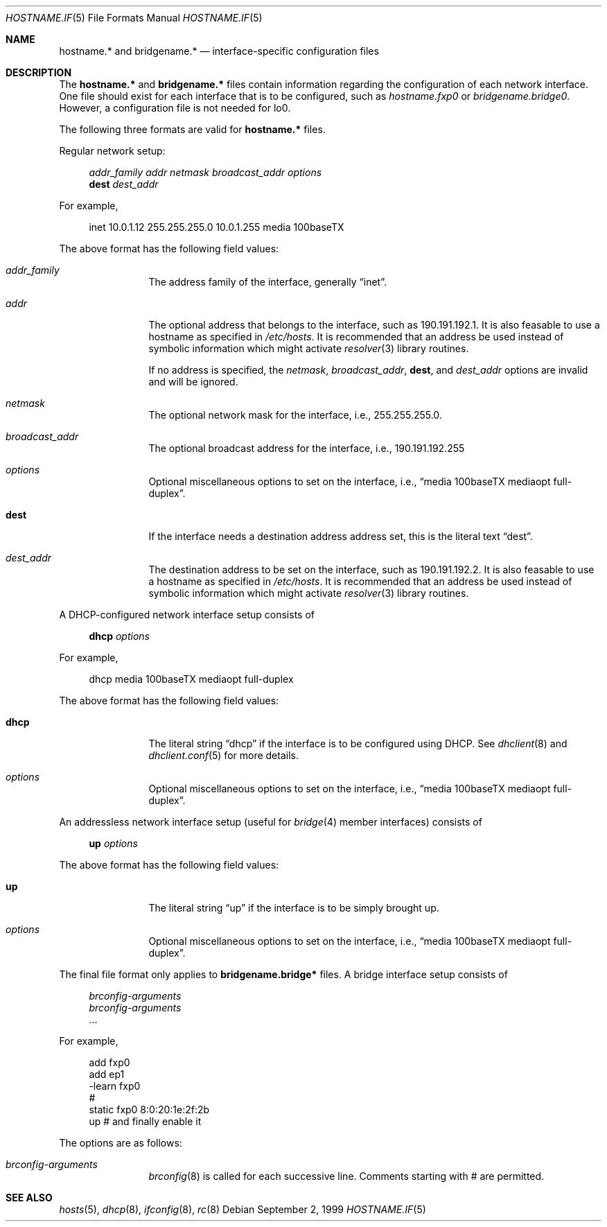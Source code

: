.\"	$OpenBSD: hostname.if.5,v 1.5 1999/09/02 18:11:22 aaron Exp $
.\"	$NetBSD: hosts.5,v 1.4 1994/11/30 19:31:20 jtc Exp $
.\"
.\" Copyright (c) 1983, 1991, 1993
.\"	The Regents of the University of California.  All rights reserved.
.\"
.\" Redistribution and use in source and binary forms, with or without
.\" modification, are permitted provided that the following conditions
.\" are met:
.\" 1. Redistributions of source code must retain the above copyright
.\"    notice, this list of conditions and the following disclaimer.
.\" 2. Redistributions in binary form must reproduce the above copyright
.\"    notice, this list of conditions and the following disclaimer in the
.\"    documentation and/or other materials provided with the distribution.
.\" 3. All advertising materials mentioning features or use of this software
.\"    must display the following acknowledgement:
.\"	This product includes software developed by the University of
.\"	California, Berkeley and its contributors.
.\" 4. Neither the name of the University nor the names of its contributors
.\"    may be used to endorse or promote products derived from this software
.\"    without specific prior written permission.
.\"
.\" THIS SOFTWARE IS PROVIDED BY THE REGENTS AND CONTRIBUTORS ``AS IS'' AND
.\" ANY EXPRESS OR IMPLIED WARRANTIES, INCLUDING, BUT NOT LIMITED TO, THE
.\" IMPLIED WARRANTIES OF MERCHANTABILITY AND FITNESS FOR A PARTICULAR PURPOSE
.\" ARE DISCLAIMED.  IN NO EVENT SHALL THE REGENTS OR CONTRIBUTORS BE LIABLE
.\" FOR ANY DIRECT, INDIRECT, INCIDENTAL, SPECIAL, EXEMPLARY, OR CONSEQUENTIAL
.\" DAMAGES (INCLUDING, BUT NOT LIMITED TO, PROCUREMENT OF SUBSTITUTE GOODS
.\" OR SERVICES; LOSS OF USE, DATA, OR PROFITS; OR BUSINESS INTERRUPTION)
.\" HOWEVER CAUSED AND ON ANY THEORY OF LIABILITY, WHETHER IN CONTRACT, STRICT
.\" LIABILITY, OR TORT (INCLUDING NEGLIGENCE OR OTHERWISE) ARISING IN ANY WAY
.\" OUT OF THE USE OF THIS SOFTWARE, EVEN IF ADVISED OF THE POSSIBILITY OF
.\" SUCH DAMAGE.
.\"
.\"     @(#)hosts.5	8.2 (Berkeley) 12/11/93
.\"
.Dd September 2, 1999
.Dt HOSTNAME.IF 5
.Os
.Sh NAME
.Nm hostname.*
and
.Nm bridgename.*
.Nd interface-specific configuration files
.Sh DESCRIPTION
The
.Nm hostname.*
and
.Nm bridgename.*
files contain information regarding
the configuration of each network interface.
One file should exist for each interface that is to be configured,
such as
.Pa hostname.fxp0
or
.Pa bridgename.bridge0 .
However, a configuration file is not needed for lo0.
.Pp
The following three formats are valid for
.Nm hostname.*
files.
.Pp
Regular network setup:
.Bd -literal -offset xxxx
.Va addr_family Va addr Va netmask Va broadcast_addr Va options
.Li dest Va dest_addr
.Ed
.Pp
For example,
.Bd -literal -offset xxxx
inet 10.0.1.12 255.255.255.0 10.0.1.255 media 100baseTX
.Ed
.Pp
The above format has the following field values:
.Bl -tag -width indent -offset xxxx
.It Va addr_family
The address family of the interface, generally
.Dq inet .
.It Va addr
The optional address that belongs to the interface, such as
190.191.192.1.
It is also feasable to use a hostname as specified in
.Pa /etc/hosts .
It is recommended that an address be used instead of symbolic information
which might activate
.Xr resolver 3
library routines.
.Pp
If no address is specified, the
.Va netmask ,
.Va broadcast_addr ,
.Li dest ,
and
.Va dest_addr
options are invalid and will be ignored.
.It Va netmask
The optional network mask for the interface, i.e.,
255.255.255.0.
.It Va broadcast_addr
The optional broadcast address for the interface, i.e.,
190.191.192.255
.It Va options
Optional miscellaneous options to set on the interface, i.e.,
.Dq media 100baseTX mediaopt full-duplex .
.It Li dest
If the interface needs a destination address address set, this is
the literal text
.Dq dest .
.It Va dest_addr
The destination address to be set on the interface, such as
190.191.192.2.
It is also feasable to use a hostname as specified in
.Pa /etc/hosts .
It is recommended that an address be used instead of symbolic information
which might activate
.Xr resolver 3
library routines.
.El
.Pp
A DHCP-configured network interface setup consists of
.Pp
.Bd -literal -offset xxxx
.Li dhcp Va options
.Ed
.Pp
For example,
.Bd -literal -offset xxxx
dhcp media 100baseTX mediaopt full-duplex
.Ed
.Pp
The above format has the following field values:
.Bl -tag -width indent -offset xxxx
.It Li dhcp
The literal string
.Dq dhcp
if the interface is to be configured using DHCP.
See
.Xr dhclient 8
and
.Xr dhclient.conf 5
for more details.
.It Va options
Optional miscellaneous options to set on the interface, i.e.,
.Dq media 100baseTX mediaopt full-duplex .
.El
.Pp
An addressless network interface setup (useful for
.Xr bridge 4
member interfaces) consists of
.Pp
.Bd -literal -offset xxxx
.Li up Va options
.Ed
.Pp
The above format has the following field values:
.Bl -tag -width indent -offset xxxx
.It Li up
The literal string
.Dq up
if the interface is to be simply brought up.
.It Va options
Optional miscellaneous options to set on the interface, i.e.,
.Dq media 100baseTX mediaopt full-duplex .
.El
.Pp
The final file format only applies to
.Nm bridgename.bridge*
files.
A bridge interface setup consists of
.Pp
.Bd -literal -offset xxxx
.Va brconfig-arguments
.Va brconfig-arguments
\&...
.Ed
.Pp
For example,
.Bd -literal -offset xxxx
add fxp0
add ep1
-learn fxp0
#
static fxp0 8:0:20:1e:2f:2b
up    # and finally enable it
.Ed
.Pp
The options are as follows:
.Bl -tag -width indent -offset xxxx
.It Va brconfig-arguments
.Xr brconfig 8
is called for each successive line.  Comments starting with # are
permitted.
.El
.Sh SEE ALSO
.Xr hosts 5 ,
.Xr dhcp 8 ,
.Xr ifconfig 8 ,
.Xr rc 8
